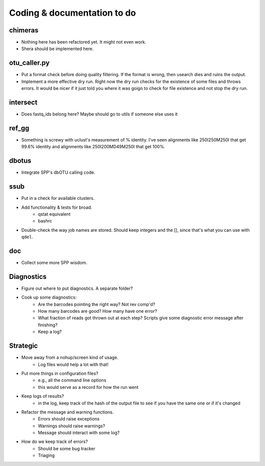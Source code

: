 Coding & documentation to do
============================

chimeras
--------
* Nothing here has been refactored yet. It might not even work.
* Shera should be implemented here.

otu_caller.py
-------------
* Put a format check before doing quality filtering. If the format is wrong, then usearch dies and ruins the output.
* Implement a more effective dry run. Right now the dry run checks for the existence of some files and throws errors. It would be nicer if it just told you where it was goign to check for file existence and not stop the dry run.

intersect
---------
* Does fastq_ids belong here? Maybe should go to utils if someone else uses it

ref_gg
------
* Something is screwy with uclust's measurement of % identity. I've seen alignments like 250I250M250I that get 99.6% identity and alignments like 250I200MD49M250I that get 100%.

dbotus
------
* Integrate SPP's dbOTU calling code.

ssub
----
* Put in a check for available clusters.
* Add functionality & tests for broad.
    - qstat equivalent
    - bashrc
* Double-check the way job names are stored. Should keep integers and the [], since that's what you can use with ``qdel``.

doc
---
* Collect some more SPP wisdom.

Diagnostics
-----------
* Figure out where to put diagnostics. A separate folder?
* Cook up some diagnostics:
    - Are the barcodes pointing the right way? Not rev comp'd?
    - How many barcodes are good? How many have one error?
    - What fraction of reads got thrown out at each step? Scripts give some diagnostic error message after finishing?
    - Keep a log?
    
Strategic
---------
* Move away from a nohup/screen kind of usage.
    - Log files would help a lot with that!
* Put more things in configuration files?
    - e.g., all the command line options
    - this would serve as a record for how the run went
* Keep logs of results?
    - in the log, keep track of the hash of the output file to see if you have the same one or if it's changed
* Refactor the message and warning functions.
    - Errors should raise exceptions
    - Warnings should raise warnings?
    - Message should interact with some log?
* How do we keep track of errors?
    - Should be some bug tracker
    - Triaging